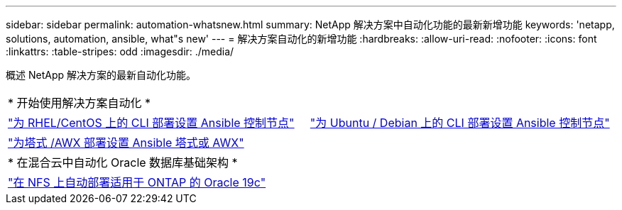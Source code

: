 ---
sidebar: sidebar 
permalink: automation-whatsnew.html 
summary: NetApp 解决方案中自动化功能的最新新增功能 
keywords: 'netapp, solutions, automation, ansible, what"s new' 
---
= 解决方案自动化的新增功能
:hardbreaks:
:allow-uri-read: 
:nofooter: 
:icons: font
:linkattrs: 
:table-stripes: odd
:imagesdir: ./media/


概述 NetApp 解决方案的最新自动化功能。

[cols="1,1"]
|===


2+| * 开始使用解决方案自动化 * 


| link:automation/automation_rhel_centos_setup.html["为 RHEL/CentOS 上的 CLI 部署设置 Ansible 控制节点"] | link:automation/automation_ubuntu_debian_setup.html["为 Ubuntu / Debian 上的 CLI 部署设置 Ansible 控制节点"] 


| link:automation/setup_awx.html["为塔式 /AWX 部署设置 Ansible 塔式或 AWX"] |  


2+| * 在混合云中自动化 Oracle 数据库基础架构 * 


| link:ent-db/marketing_overview.html["在 NFS 上自动部署适用于 ONTAP 的 Oracle 19c"] |  
|===